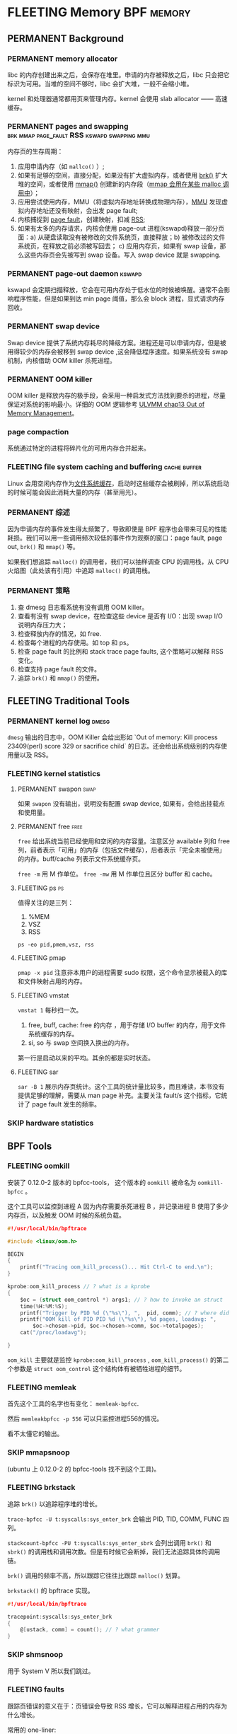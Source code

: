 * FLEETING Memory                                                :BPF:memory:
** PERMANENT Background
   CLOSED: [2021-11-07 日 01:26]
*** PERMANENT memory allocator
    CLOSED: [2021-11-06 六 20:20]
 libc 的内存创建出来之后，会保存在堆里。申请的内存被释放之后，libc 只会把它标识为可用。当堆的空间不够时，libc 会扩大堆，一般不会缩小堆。

 kernel 和处理器通常都用页来管理内存。kernel 会使用 slab allocator —— 高速缓存。
*** PERMANENT pages and swapping :brk:mmap:page_fault:RSS:kswapd:swapping:mmu:
    CLOSED: [2021-11-06 六 23:22]
内存页的生存周期：

1. 应用申请内存（如 ~mallco()~ ）;
2. 如果有足够的空间，直接分配，如果没有扩大虚拟内存，或者使用 [[file:~/Repos/passenger/notes/tlpi/chap07.org::*~brk()~%20%E5%92%8C%20~sbrk()~][brk()]] 扩大堆的空间，或者使用 [[file:~/Repos/passenger/notes/tlpi/chap49.org::*%E5%86%85%E5%AD%98%E6%98%A0%E5%B0%84][mmap()]] 创建新的内存段（[[file:~/Repos/passenger/notes/wiki/mmap.org::*%5B%5Bhttps://en.wikipedia.org/wiki/Mmap%5D%5Bmmap%5D%5D][mmap 会用在某些 malloc 调用中]]）；
3. 应用尝试使用内存，MMU（将虚拟内存地址转换成物理内存），[[file:~/Repos/passenger/notes/wiki/mmu.org::*%5B%5Bhttps://en.wikipedia.org/wiki/Memory_management_unit%5D%5Bmmu%5D%5D][MMU]] 发现虚拟内存地址还没有映射，会出发 page fault;
4. 内核捕捉到 [[file:~/Repos/passenger/notes/wiki/page_fault.org::*%5B%5Bhttps://en.wikipedia.org/wiki/Page_fault%5D%5Bpage%20fault%5D%5D][page fault]]，创建映射，扣减 [[file:~/Repos/passenger/notes/wiki/rss.org::*%5B%5Bhttps://en.wikipedia.org/wiki/Resident_set_size%5D%5BRSS%5D%5D][RSS]];
5. 如果有太多的内存请求，内核会使用 page-out 进程(kswapd)释放一部分页面：a) 从硬盘读取没有被修改的文件系统页，直接释放；b) 被修改过的文件系统页，在释放之前必须被写回去； c) 应用内存页，如果有 swap 设备，那么这些内存页会先被写到 swap 设备。写入 swap device 就是 swapping.
*** PERMANENT page-out daemon                                        :kswapd:
    CLOSED: [2021-11-07 日 00:56]
kswapd 会定期扫描释放，它会在可用内存处于低水位的时候被唤醒。通常不会影响程序性能，但是如果到达 min page 阈值，那么会 block 进程，显式请求内存回收。
*** PERMANENT swap device
    CLOSED: [2021-11-07 日 00:56]
Swap device 提供了系统内存耗尽的降级方案。进程还是可以申请内存，但是被用得较少的内存会被移到 swap device ,这会降低程序速度。如果系统没有 swap 机制，内核借助 OOM killer 杀死进程。
*** PERMANENT OOM killer
    CLOSED: [2021-11-07 日 01:18]
OOM killer 是释放内存的极手段，会采用一种启发式方法找到要杀的进程，尽量保证对系统的影响最小。详细的 OOM 逻辑参考 [[file:~/Repos/passenger/notes/understanding_the_linux_virtual_memory_manager/chap13.org::*Out%20of%20Memory%20Management][ULVMM chap13 Out of Memory Management]]。
*** page compaction
系统通过特定的进程将碎片化的可用内存合并起来。
*** FLEETING file system caching and buffering                 :cache:buffer:
Linux 会用空闲内存作为[[https://www.kernel.org/doc/html/latest/filesystems/caching/fscache.html][文件系统缓存]]，启动时这些缓存会被刷掉，所以系统启动的时候可能会因此消耗大量的内存（甚至用光）。
*** PERMANENT 综述
    CLOSED: [2021-11-07 日 01:26]
因为申请内存的事件发生得太频繁了，导致即使是 BPF 程序也会带来可见的性能耗损。我们可以用一些调用频次较低的事件作为观察的窗口：page fault, page out, ~brk()~ 和 ~mmap()~ 等。

如果我们想追踪 ~malloc()~ 的调用者，我们可以抽样调查 CPU 的调用栈，从 CPU 火焰图（此处该有引用）中追踪 ~malloc()~ 的调用栈。
*** PERMANENT 策略
    CLOSED: [2021-11-07 日 01:26]
1. 查 dmesg 日志看系统有没有调用 OOM killer。
2. 查看有没有 swap device，在检查这些 device 是否有 I/O：出现 swap I/O 说明内存压力大；
3. 检查释放内存的情况，如 free.
4. 检查每个进程的内存使用。如 top 和 ps。
5. 检查 page fault 的比例和 stack trace page faults, 这个策略可以解释 RSS 变化。
6. 检查支持 page fault 的文件。
7. 追踪 ~brk()~ 和 ~mmap()~ 的使用。
** FLEETING Traditional Tools
*** PERMANENT kernel log                                              :dmesg:
    CLOSED: [2021-11-07 日 23:39]
~dmesg~ 输出的日志中，OOM Killer 会给出形如 `Out of memory: Kill process 23409(perl) score 329 or sacrifice child` 的日志。还会给出系统级别的内存使用量以及 RSS。
*** FLEETING kernel statistics
**** PERMANENT swapon                                                  :swap:
     CLOSED: [2021-11-07 日 23:42]
如果 ~swapon~ 没有输出，说明没有配置 swap device, 如果有，会给出挂载点和使用量。
**** PERMANENT free                                                    :free:
     CLOSED: [2021-11-09 二 23:39]
~free~ 给出系统当前已经使用和空闲的内存容量。注意区分 available 列和 free 列，前者表示「可用」的内存（包括文件缓存），后者表示「完全未被使用」的内存。buff/cache 列表示文件系统缓存页。

~free -m~ 用 M 作单位。 ~free -mw~ 用 M 作单位且区分 buffer 和 cache。
**** FLEETING ps                                                         :ps:
值得关注的是三列：

1. %MEM
2. VSZ
3. RSS

~ps -eo pid,pmem,vsz, rss~
**** FLEETING pmap
~pmap -x pid~ 注意非本用户的进程需要 sudo 权限，这个命令显示被载入的库和文件映射占用的内存。
**** FLEETING vmstat
~vmstat 1~ 每秒扫一次。

1. free, buff, cache: free 的内存 ，用于存储 I/O buffer 的内存，用于文件系统缓存的内存。
2. si, so 与 swap 空间换入换出的内存。

第一行是启动以来的平均。其余的都是实时状态。
**** FLEETING sar
~sar -B 1~ 展示内存页统计。这个工具的统计量比较多，而且难读，本书没有提供足够的理解，需要从 man page 补充。主要关注 fault/s 这个指标，它统计了 page fault 发生的频率。
*** SKIP hardware statistics
** BPF Tools
*** FLEETING oomkill
安装了 0.12.0-2 版本的 bpfcc-tools， 这个版本的 ~oomkill~ 被命名为 ~oomkill-bpfcc~ 。

这个工具可以监控到进程 A 因为内存需要杀死进程 B ，并记录进程 B 使用了多少内存页，以及触发 OOM 时候的系统负载。

#+BEGIN_SRC c
#!/usr/local/bin/bpftrace

#include <linux/oom.h>

BEGIN 
{
    printf("Tracing oom_kill_process()... Hit Ctrl-C to end.\n");
}

kprobe:oom_kill_process // ? what is a kprobe
{
    $oc = (struct oom_control *) args1; // ? how to invoke an struct
    time(%H:%M:%S);
    printf("Trigger by PID %d (\"%s\"), ",  pid, comm); // ? where did pid and comm come from
    printf("OOM kill of PID PID %d (\"%s\"), %d pages, loadavg: ", 
        $oc->chosen->pid, $oc->chosen->comm, $oc->totalpages);
    cat("/proc/loadavg");
    
}
#+END_SRC

~oom_kill~ 主要就是监控 ~kprobe:oom_kill_process~ , ~oom_kill_process()~ 的第二个参数是 ~struct oom_control~ 这个结构体有被牺牲进程的细节。
*** FLEETING memleak
首先这个工具的名字也有变化： ~memleak-bpfcc~.

然后 ~memleakbpfcc -p 556~ 可以只监控进程556的情况。

看不太懂它的输出。
*** SKIP mmapsnoop
(ubuntu 上 0.12.0-2 的 bpfcc-tools 找不到这个工具)。
*** FLEETING brkstack
追踪 ~brk()~ 以追踪程序堆的增长。

~trace-bpfcc -U t:syscalls:sys_enter_brk~ 会输出 PID, TID, COMM, FUNC 四列。

~stackcount-bpfcc -PU t:syscalls:sys_enter_sbrk~ 会列出调用 ~brk()~ 和 ~sbrk()~ 的调用栈和调用次数。但是有时候它会断掉，我们无法追踪具体的调用链。

~brk()~ 调用的频率不高，所以跟踪它往往比跟踪 ~malloc()~ 划算。

~brkstack()~ 的 bpftrace 实现。

#+BEGIN_SRC c
#!/usr/local/bin/bpftrace

tracepoint:syscalls:sys_enter_brk
{
    @[ustack, comm] = count(); // ? what grammer
}
#+END_SRC
*** SKIP shmsnoop
用于 System V 所以我们跳过。
*** FLEETING faults
跟踪页错误的意义在于：页错误会导致 RSS 增长，它可以解释进程占用的内存为什么增长。

常用的 one-liner:

~stackcount-bpfcc -U t:exceptions:page_fault_user~

~stackcount-bpfcc -U t:exceptions:page_fault_kernel~

bpftrace 实现：

#+BEGIN_SRC c
#!/usr/local/bin/bpftrace

software:page-faults:1 // ? what does 1 mean?
{
    @[ustack, comm] = count();
}
#+END_SRC
